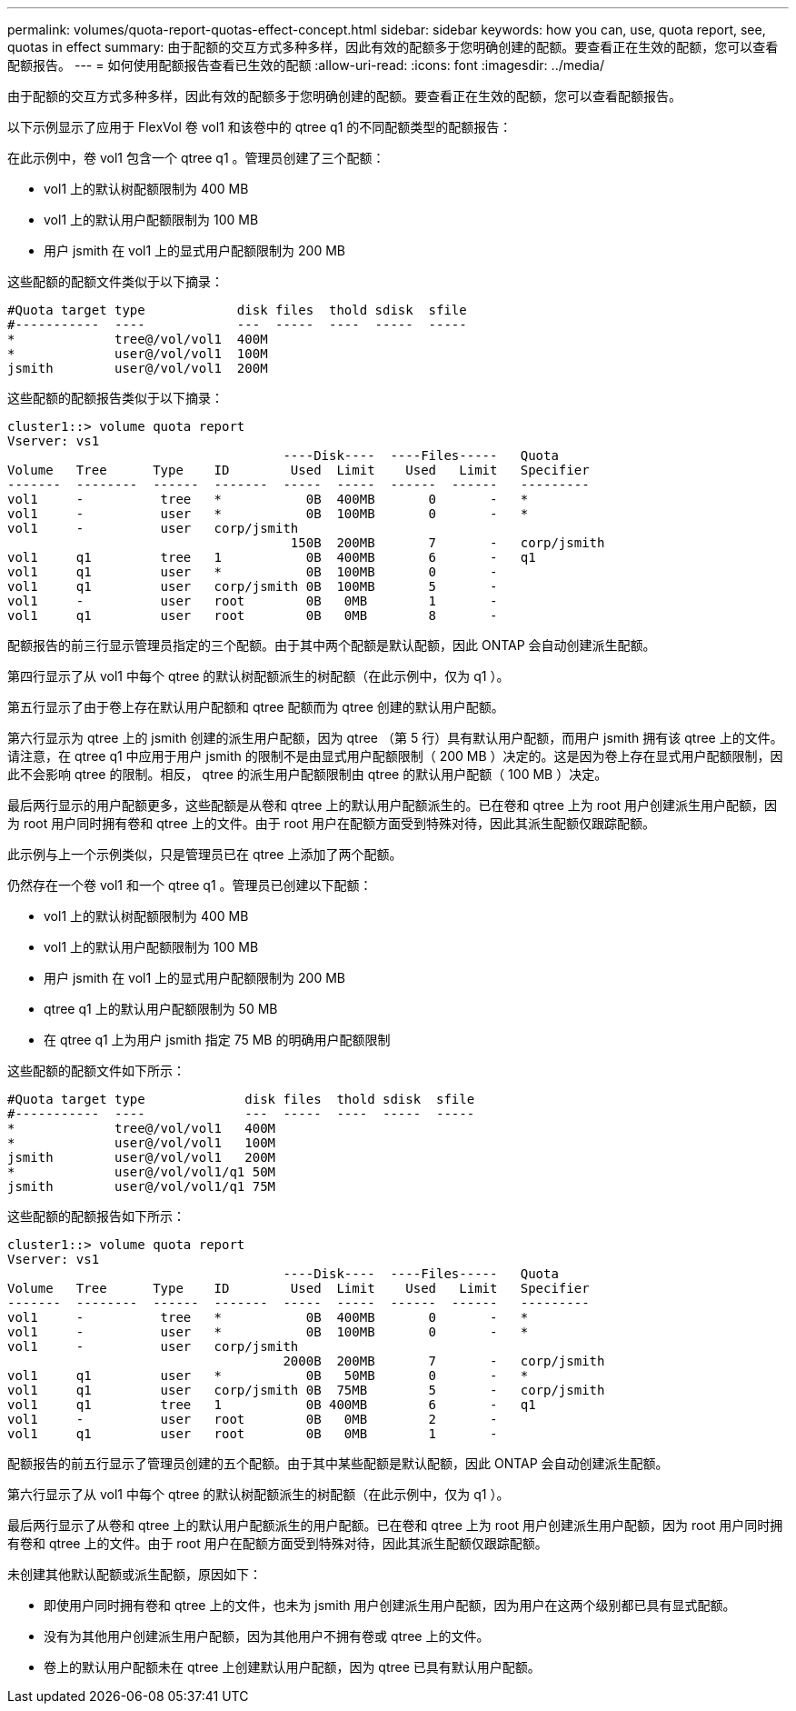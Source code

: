 ---
permalink: volumes/quota-report-quotas-effect-concept.html 
sidebar: sidebar 
keywords: how you can, use, quota report, see, quotas in effect 
summary: 由于配额的交互方式多种多样，因此有效的配额多于您明确创建的配额。要查看正在生效的配额，您可以查看配额报告。 
---
= 如何使用配额报告查看已生效的配额
:allow-uri-read: 
:icons: font
:imagesdir: ../media/


[role="lead"]
由于配额的交互方式多种多样，因此有效的配额多于您明确创建的配额。要查看正在生效的配额，您可以查看配额报告。

以下示例显示了应用于 FlexVol 卷 vol1 和该卷中的 qtree q1 的不同配额类型的配额报告：

在此示例中，卷 vol1 包含一个 qtree q1 。管理员创建了三个配额：

* vol1 上的默认树配额限制为 400 MB
* vol1 上的默认用户配额限制为 100 MB
* 用户 jsmith 在 vol1 上的显式用户配额限制为 200 MB


这些配额的配额文件类似于以下摘录：

[listing]
----

#Quota target type            disk files  thold sdisk  sfile
#-----------  ----            ---  -----  ----  -----  -----
*             tree@/vol/vol1  400M
*             user@/vol/vol1  100M
jsmith        user@/vol/vol1  200M
----
这些配额的配额报告类似于以下摘录：

[listing]
----

cluster1::> volume quota report
Vserver: vs1
                                    ----Disk----  ----Files-----   Quota
Volume   Tree      Type    ID        Used  Limit    Used   Limit   Specifier
-------  --------  ------  -------  -----  -----  ------  ------   ---------
vol1     -          tree   *           0B  400MB       0       -   *
vol1     -          user   *           0B  100MB       0       -   *
vol1     -          user   corp/jsmith
                                     150B  200MB       7       -   corp/jsmith
vol1     q1         tree   1           0B  400MB       6       -   q1
vol1     q1         user   *           0B  100MB       0       -
vol1     q1         user   corp/jsmith 0B  100MB       5       -
vol1     -          user   root        0B   0MB        1       -
vol1     q1         user   root        0B   0MB        8       -
----
配额报告的前三行显示管理员指定的三个配额。由于其中两个配额是默认配额，因此 ONTAP 会自动创建派生配额。

第四行显示了从 vol1 中每个 qtree 的默认树配额派生的树配额（在此示例中，仅为 q1 ）。

第五行显示了由于卷上存在默认用户配额和 qtree 配额而为 qtree 创建的默认用户配额。

第六行显示为 qtree 上的 jsmith 创建的派生用户配额，因为 qtree （第 5 行）具有默认用户配额，而用户 jsmith 拥有该 qtree 上的文件。请注意，在 qtree q1 中应用于用户 jsmith 的限制不是由显式用户配额限制（ 200 MB ）决定的。这是因为卷上存在显式用户配额限制，因此不会影响 qtree 的限制。相反， qtree 的派生用户配额限制由 qtree 的默认用户配额（ 100 MB ）决定。

最后两行显示的用户配额更多，这些配额是从卷和 qtree 上的默认用户配额派生的。已在卷和 qtree 上为 root 用户创建派生用户配额，因为 root 用户同时拥有卷和 qtree 上的文件。由于 root 用户在配额方面受到特殊对待，因此其派生配额仅跟踪配额。

此示例与上一个示例类似，只是管理员已在 qtree 上添加了两个配额。

仍然存在一个卷 vol1 和一个 qtree q1 。管理员已创建以下配额：

* vol1 上的默认树配额限制为 400 MB
* vol1 上的默认用户配额限制为 100 MB
* 用户 jsmith 在 vol1 上的显式用户配额限制为 200 MB
* qtree q1 上的默认用户配额限制为 50 MB
* 在 qtree q1 上为用户 jsmith 指定 75 MB 的明确用户配额限制


这些配额的配额文件如下所示：

[listing]
----

#Quota target type             disk files  thold sdisk  sfile
#-----------  ----             ---  -----  ----  -----  -----
*             tree@/vol/vol1   400M
*             user@/vol/vol1   100M
jsmith        user@/vol/vol1   200M
*             user@/vol/vol1/q1 50M
jsmith        user@/vol/vol1/q1 75M
----
这些配额的配额报告如下所示：

[listing]
----

cluster1::> volume quota report
Vserver: vs1
                                    ----Disk----  ----Files-----   Quota
Volume   Tree      Type    ID        Used  Limit    Used   Limit   Specifier
-------  --------  ------  -------  -----  -----  ------  ------   ---------
vol1     -          tree   *           0B  400MB       0       -   *
vol1     -          user   *           0B  100MB       0       -   *
vol1     -          user   corp/jsmith
                                    2000B  200MB       7       -   corp/jsmith
vol1     q1         user   *           0B   50MB       0       -   *
vol1     q1         user   corp/jsmith 0B  75MB        5       -   corp/jsmith
vol1     q1         tree   1           0B 400MB        6       -   q1
vol1     -          user   root        0B   0MB        2       -
vol1     q1         user   root        0B   0MB        1       -
----
配额报告的前五行显示了管理员创建的五个配额。由于其中某些配额是默认配额，因此 ONTAP 会自动创建派生配额。

第六行显示了从 vol1 中每个 qtree 的默认树配额派生的树配额（在此示例中，仅为 q1 ）。

最后两行显示了从卷和 qtree 上的默认用户配额派生的用户配额。已在卷和 qtree 上为 root 用户创建派生用户配额，因为 root 用户同时拥有卷和 qtree 上的文件。由于 root 用户在配额方面受到特殊对待，因此其派生配额仅跟踪配额。

未创建其他默认配额或派生配额，原因如下：

* 即使用户同时拥有卷和 qtree 上的文件，也未为 jsmith 用户创建派生用户配额，因为用户在这两个级别都已具有显式配额。
* 没有为其他用户创建派生用户配额，因为其他用户不拥有卷或 qtree 上的文件。
* 卷上的默认用户配额未在 qtree 上创建默认用户配额，因为 qtree 已具有默认用户配额。

